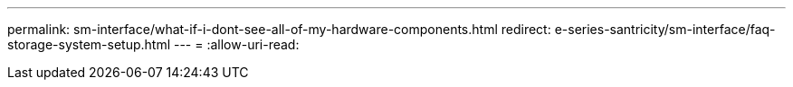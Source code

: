 ---
permalink: sm-interface/what-if-i-dont-see-all-of-my-hardware-components.html 
redirect: e-series-santricity/sm-interface/faq-storage-system-setup.html 
---
= 
:allow-uri-read: 


